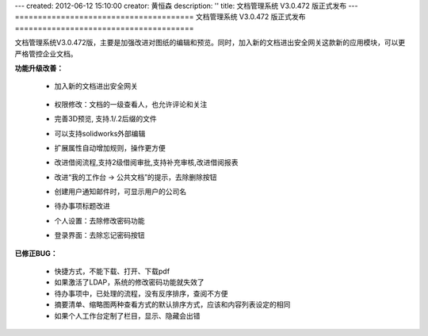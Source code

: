 ---
created: 2012-06-12 15:10:00
creator: 黄恒森
description: ''
title: 文档管理系统 V3.0.472 版正式发布
---
=======================================
文档管理系统 V3.0.472 版正式发布
=======================================

文档管理系统V3.0.472版，主要是加强改进对图纸的编辑和预览。同时，加入新的文档进出安全网关这款新的应用模块，可以更严格管控企业文档。

**功能升级改善：**

    - 加入新的文档进出安全网关

        .. image:: img/docs-v472-jinchu.png
           :alt: 文档管理系统-文档进出安全网关

    - 权限修改：文档的一级查看人，也允许评论和关注
    - 完善3D预览, 支持.1/.2后缀的文件
    - 可以支持solidworks外部编辑
    - 扩展属性自动增加规则，操作更方便
    - 改进借阅流程,支持2级借阅审批,支持补充审核,改进借阅报表
    - 改进“我的工作台 -> 公共文档”的提示，去除删除按钮
    - 创建用户通知邮件时，可显示用户的公司名
    - 待办事项标题改进
    - 个人设置：去除修改密码功能
    - 登录界面：去除忘记密码按钮


**已修正BUG：**

    - 快捷方式，不能下载、打开、下载pdf
    - 如果激活了LDAP，系统的修改密码功能就失效了
    - 待办事项中，已处理的流程，没有反序排序，查阅不方便
    - 摘要清单、缩略图两种查看方式的默认排序方式，应该和内容列表设定的相同
    - 如果个人工作台定制了栏目，显示、隐藏会出错

  